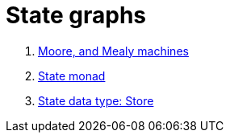 = State graphs
:stats: graph-theory:README-state,0,3


. <<:behl4q6l,Moore, and Mealy machines>>
. <<:v01nc5fi,State monad>>
. <<:a31bu7d5,State data type: Store>>
